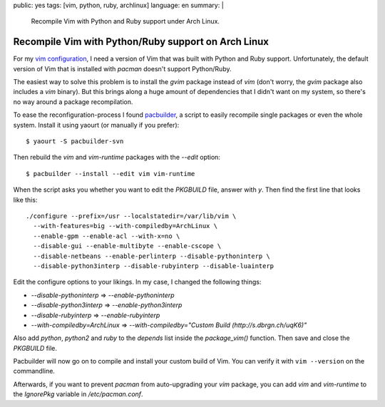 public: yes
tags: [vim, python, ruby, archlinux]
language: en
summary: |
    Recompile Vim with Python and Ruby support under Arch Linux.

Recompile Vim with Python/Ruby support on Arch Linux
====================================================

For my `vim configuration <https://github.com/gwrtheyrn/dotfiles>`__, I need a
version of Vim that was built with Python and Ruby support. Unfortunately, the
default version of Vim that is installed with `pacman` doesn't support
Python/Ruby.

The easiest way to solve this problem is to install the `gvim` package instead
of `vim` (don't worry, the `gvim` package also includes a `vim` binary). But
this brings along a huge amount of dependencies that I didn't want on my
system, so there's no way around a package recompilation.

To ease the reconfiguration-process I found `pacbuilder
<https://wiki.archlinux.org/index.php/Pacbuilder>`__, a script to easily
recompile single packages or even the whole system. Install it using yaourt (or
manually if you prefer)::

    $ yaourt -S pacbuilder-svn

Then rebuild the `vim` and `vim-runtime` packages with the `--edit` option::

    $ pacbuilder --install --edit vim vim-runtime

When the script asks you whether you want to edit the `PKGBUILD` file, answer
with `y`. Then find the first line that looks like this::

    ./configure --prefix=/usr --localstatedir=/var/lib/vim \
      --with-features=big --with-compiledby=ArchLinux \
      --enable-gpm --enable-acl --with-x=no \
      --disable-gui --enable-multibyte --enable-cscope \
      --disable-netbeans --enable-perlinterp --disable-pythoninterp \
      --disable-python3interp --disable-rubyinterp --disable-luainterp

Edit the configure options to your likings. In my case, I changed the following
things:

- `--disable-pythoninterp` ⇒ `--enable-pythoninterp`
- `--disable-python3interp` ⇒ `--enable-python3interp`
- `--disable-rubyinterp` ⇒ `--enable-rubyinterp`
- `--with-compiledby=ArchLinux` ⇒ `--with-compiledby="Custom Build (http://s.dbrgn.ch/uqK6)"`

Also add `python`, `python2` and `ruby` to the `depends` list inside the
`package_vim()` function. Then save and close the `PKGBUILD` file.

Pacbuilder will now go on to compile and install your custom build of Vim. You
can verify it with ``vim --version`` on the commandline.

Afterwards, if you want to prevent `pacman` from auto-upgrading your `vim`
package, you can add `vim` and `vim-runtime` to the `IgnorePkg` variable in
`/etc/pacman.conf`.
